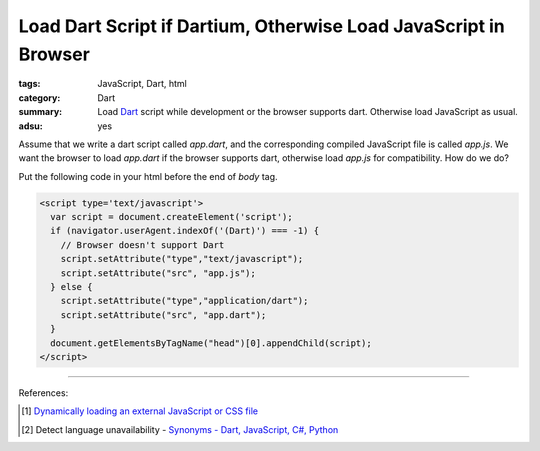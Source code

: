 Load Dart Script if Dartium, Otherwise Load JavaScript in Browser
#################################################################

:tags: JavaScript, Dart, html
:category: Dart
:summary: Load Dart_ script while development or the browser supports dart.
          Otherwise load JavaScript as usual.
:adsu: yes

Assume that we write a dart script called *app.dart*, and the corresponding
compiled JavaScript file is called *app.js*. We want the browser to load
*app.dart* if the browser supports dart, otherwise load *app.js* for
compatibility. How do we do?

Put the following code in your html before the end of *body* tag.

.. code-block:: javascript

  <script type='text/javascript'>
    var script = document.createElement('script');
    if (navigator.userAgent.indexOf('(Dart)') === -1) {
      // Browser doesn't support Dart
      script.setAttribute("type","text/javascript");
      script.setAttribute("src", "app.js");
    } else {
      script.setAttribute("type","application/dart");
      script.setAttribute("src", "app.dart");
    }
    document.getElementsByTagName("head")[0].appendChild(script);
  </script>

.. adsu:: 2

----

References:

.. [1] `Dynamically loading an external JavaScript or CSS file <http://www.javascriptkit.com/javatutors/loadjavascriptcss.shtml>`_

.. [2] Detect language unavailability - `Synonyms - Dart, JavaScript, C#, Python <https://www.dartlang.org/docs/synonyms/>`_

.. _Dart: https://www.dartlang.org/
